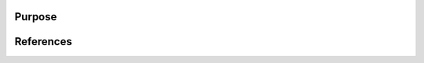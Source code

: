 .. _overview:

=======
Purpose
=======


.. dropdown::  tilepy concept

   The growing number and improving sensitivity of gravitational-wave detectors allow us to probe deeper into the universe, increasing the observed volume by a factor proportional
   to the cube of the detection horizon (see :doc:`Observing Capabilities <userguide:capabilities>`).
   As a result, the detection rate of compact binary coalescences (BBH, NSBH, and BNS) by the international gravitational-wave network (IGWN) continues to rise.

   However, gravitational-wave localization regions often remain large, ranging from several hundred to a few thousand square degrees :footcite:`2022ApJ...924...54P`, :footcite:`2023ApJ...958..158K`.
   This poses a major challenge for identifying potential electromagnetic counterparts such as short gamma-ray bursts (GRBs) and kilonovae, which are fast-evolving and require rapid response.

   |tilepy| addresses this challenge by generating optimized observation plans, starting from :doc:`IGWN-provided skymaps <userguide:tutorial/skymaps>` and incorporating realistic telescope-specific constraints.
   It currently includes ground-based facilities such as H.E.S.S., LST, and both CTA-South and CTA-North.

   It accounts for constraints and background noise like:

   .. tab-set::

      .. tab-item:: Current

         **Backgrounds:**

         - Milky Way dust extinction
         - Galactic diffuse ultraviolet background

         **Constraints:**

         - Airmass and altitude limits
         - Twilight phase or solar altitude conditions
         - Sun and Moon exclusion angles

      .. tab-item:: Planned

         **Backgrounds:**

         - Sky background from zodiacal light (sunlight scattered by interplanetary dust)

         **Constraints:**

         - Dynamic constraints such as telescope slew time

   .. admonition:: Telescope-specific optimization
      :class: important

      These constraints are customized per telescope, enabling more focused and efficient tiling of the sky.
      This improves the chances of capturing the early light from fast transients and maximizes the scientific return of follow-up observations.

   .. note::

      For a full description of **tilepy**, please see :footcite:`Seglar-Arroyo_2024`.



.. dropdown::  How far can GW counterparts be difficult to follow-up and rare to detect?


   The first phase of the fourth observing run (O4a) of the LIGO-Virgo-KAGRA Collaboration took place from May 24, 2023,
   to January 16, 2024. During this period, only the two LIGO detectors, the LIGO Hanford Observatory (LHO, H1) and the LIGO Livingston Observatory (LLO, L1), were operational.
   These detectors identified 87 gravitational wave (GW) candidate events with false alarm rates (FAR) below 1 :math:`\mathrm{yr}^{-1}`
   for which detailed source property estimates have been provided. Based on the inferred component masses, these candidates are consistent
   with mergers of binary black holes (BBH) and neutron star–black hole (NSBH) systems. Combined, this brings the total number of compact binary coalescences (CBCs) observed since the first observing run (O1) to 159.
   Notably, no binary neutron star (BNS) mergers were detected during O4a.

   .. admonition:: Motivation
      :class: info

      Those kinds of difficulties motivated the implementation of |tilepy| to optimize GRBs, early ultraviolet (UV) and optical follow-up of gravitational wave events.


==========
References
==========

.. footbibliography::
